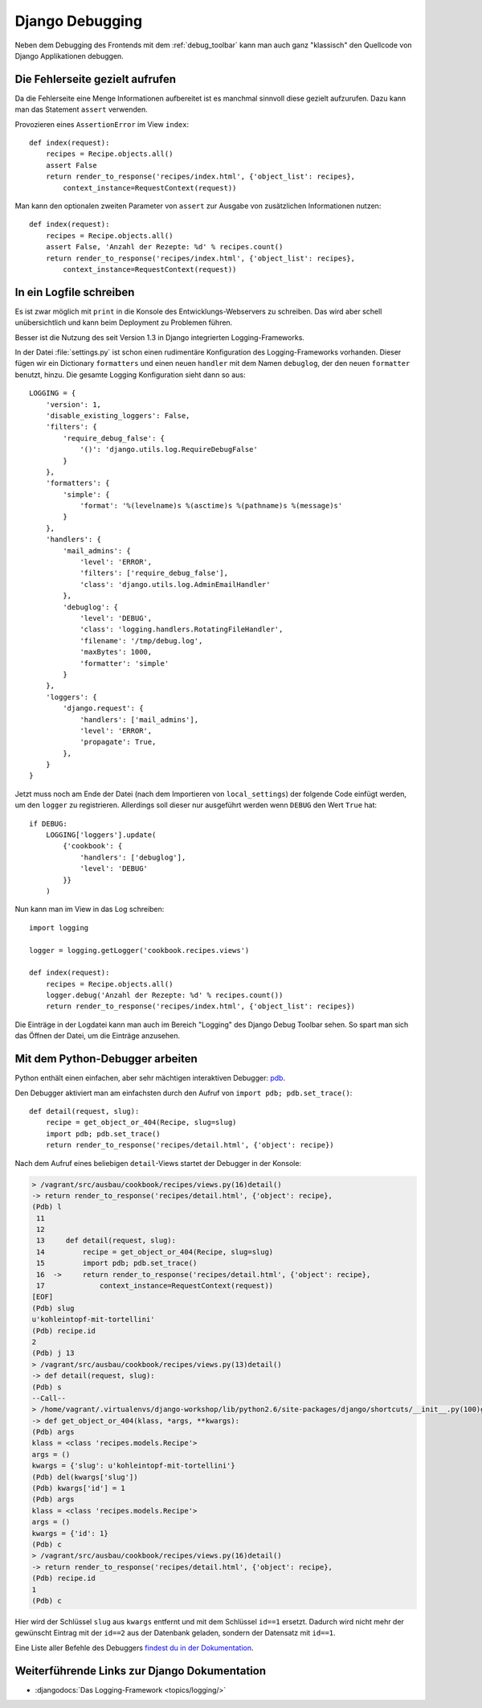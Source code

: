 Django Debugging
****************

Neben dem Debugging des Frontends mit dem :ref:`debug_toolbar` kann man auch
ganz "klassisch" den Quellcode von Django Applikationen debuggen.

Die Fehlerseite gezielt aufrufen
================================

Da die Fehlerseite eine Menge Informationen aufbereitet ist es manchmal
sinnvoll diese gezielt aufzurufen. Dazu kann man das Statement
``assert`` verwenden.

Provozieren eines ``AssertionError`` im View ``index``::

    def index(request):
        recipes = Recipe.objects.all()
        assert False
        return render_to_response('recipes/index.html', {'object_list': recipes},
            context_instance=RequestContext(request))

Man kann den optionalen zweiten Parameter von ``assert`` zur Ausgabe
von zusätzlichen Informationen nutzen::

    def index(request):
        recipes = Recipe.objects.all()
        assert False, 'Anzahl der Rezepte: %d' % recipes.count()
        return render_to_response('recipes/index.html', {'object_list': recipes},
            context_instance=RequestContext(request))

..  _logging_framework:

In ein Logfile schreiben
========================

Es ist zwar möglich mit ``print`` in die Konsole des Entwicklungs-Webservers
zu schreiben. Das wird aber schell unübersichtlich und kann beim Deployment zu
Problemen führen.

Besser ist die Nutzung des seit Version 1.3 in Django integrierten
Logging-Frameworks.

In der Datei :file:`settings.py` ist schon einen rudimentäre Konfiguration des
Logging-Frameworks vorhanden. Dieser fügen wir ein Dictionary ``formatters``
und einen neuen ``handler`` mit dem Namen ``debuglog``, der den neuen
``formatter`` benutzt, hinzu. Die gesamte Logging Konfiguration sieht dann so
aus::

    LOGGING = {
        'version': 1,
        'disable_existing_loggers': False,
        'filters': {
            'require_debug_false': {
                '()': 'django.utils.log.RequireDebugFalse'
            }
        },
        'formatters': {
            'simple': {
                'format': '%(levelname)s %(asctime)s %(pathname)s %(message)s'
            }
        },
        'handlers': {
            'mail_admins': {
                'level': 'ERROR',
                'filters': ['require_debug_false'],
                'class': 'django.utils.log.AdminEmailHandler'
            },
            'debuglog': {
                'level': 'DEBUG',
                'class': 'logging.handlers.RotatingFileHandler',
                'filename': '/tmp/debug.log',
                'maxBytes': 1000,
                'formatter': 'simple'
            }
        },
        'loggers': {
            'django.request': {
                'handlers': ['mail_admins'],
                'level': 'ERROR',
                'propagate': True,
            },
        }
    }

Jetzt muss noch am Ende der Datei (nach dem Importieren von ``local_settings``)
der folgende Code einfügt werden, um den ``logger`` zu registrieren. Allerdings
soll dieser nur ausgeführt werden wenn ``DEBUG`` den Wert ``True`` hat::

    if DEBUG:
        LOGGING['loggers'].update(
            {'cookbook': {
                'handlers': ['debuglog'],
                'level': 'DEBUG'
            }}
        )

Nun kann man im View in das Log schreiben::

    import logging

    logger = logging.getLogger('cookbook.recipes.views')

    def index(request):
        recipes = Recipe.objects.all()
        logger.debug('Anzahl der Rezepte: %d' % recipes.count())
        return render_to_response('recipes/index.html', {'object_list': recipes})

Die Einträge in der Logdatei kann man auch im Bereich "Logging" des Django
Debug Toolbar sehen. So spart man sich das Öffnen der Datei, um die Einträge
anzusehen.

..  _python_debugger:

Mit dem Python-Debugger arbeiten
================================

Python enthält einen einfachen, aber sehr mächtigen interaktiven Debugger:
`pdb <http://docs.python.org/library/pdb.html>`_.

Den Debugger aktiviert man am einfachsten durch den Aufruf von ``import pdb;
pdb.set_trace()``::

    def detail(request, slug):
        recipe = get_object_or_404(Recipe, slug=slug)
        import pdb; pdb.set_trace()
        return render_to_response('recipes/detail.html', {'object': recipe})

Nach dem Aufruf eines beliebigen ``detail``-Views startet der Debugger in der
Konsole:

..  code-block:: bash

    > /vagrant/src/ausbau/cookbook/recipes/views.py(16)detail()
    -> return render_to_response('recipes/detail.html', {'object': recipe},
    (Pdb) l
     11
     12
     13     def detail(request, slug):
     14         recipe = get_object_or_404(Recipe, slug=slug)
     15         import pdb; pdb.set_trace()
     16  ->     return render_to_response('recipes/detail.html', {'object': recipe},
     17             context_instance=RequestContext(request))
    [EOF]
    (Pdb) slug
    u'kohleintopf-mit-tortellini'
    (Pdb) recipe.id
    2
    (Pdb) j 13
    > /vagrant/src/ausbau/cookbook/recipes/views.py(13)detail()
    -> def detail(request, slug):
    (Pdb) s
    --Call--
    > /home/vagrant/.virtualenvs/django-workshop/lib/python2.6/site-packages/django/shortcuts/__init__.py(100)get_object_or_404()
    -> def get_object_or_404(klass, *args, **kwargs):
    (Pdb) args
    klass = <class 'recipes.models.Recipe'>
    args = ()
    kwargs = {'slug': u'kohleintopf-mit-tortellini'}
    (Pdb) del(kwargs['slug'])
    (Pdb) kwargs['id'] = 1
    (Pdb) args
    klass = <class 'recipes.models.Recipe'>
    args = ()
    kwargs = {'id': 1}
    (Pdb) c
    > /vagrant/src/ausbau/cookbook/recipes/views.py(16)detail()
    -> return render_to_response('recipes/detail.html', {'object': recipe},
    (Pdb) recipe.id
    1
    (Pdb) c

Hier wird der Schlüssel ``slug`` aus ``kwargs`` entfernt und mit dem Schlüssel
``id==1`` ersetzt. Dadurch wird nicht mehr der gewünscht Eintrag mit der
``id==2`` aus der Datenbank geladen, sondern der Datensatz mit ``id==1``.

Eine Liste aller Befehle des Debuggers `findest du in der Dokumentation
<http://docs.python.org/library/pdb.html#debugger-commands>`_.

Weiterführende Links zur Django Dokumentation
=============================================

* :djangodocs:`Das Logging-Framework <topics/logging/>`
